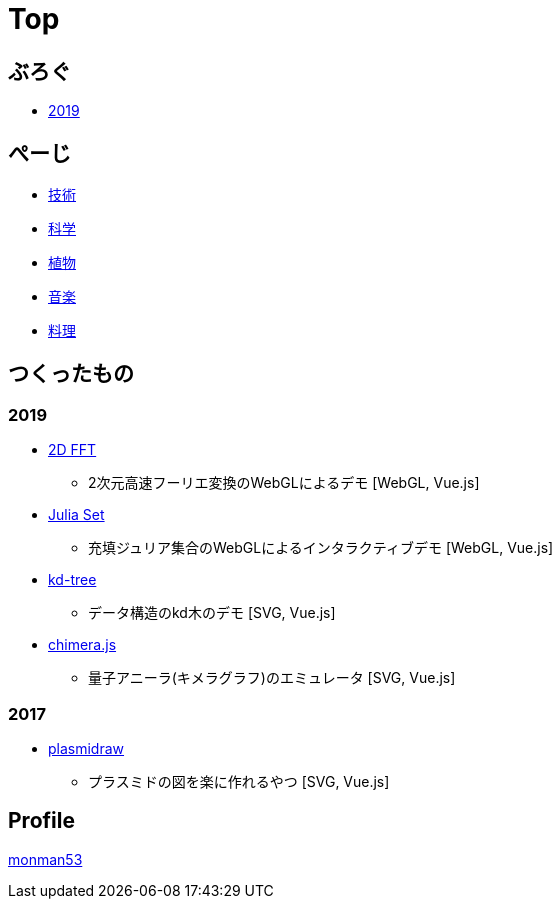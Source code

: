 = Top
:description: monman53のホームページです．パソコンで色々やったり，植物とかの話もあります．

== ぶろぐ

* link:/post/2019/[2019]

== ぺーじ

* link:/tech/[技術]
* link:/science/[科学]
* link:/plant/[植物]
* link:/music/[音楽]
* link:/cooking/[料理]

// === 技術
//
// * link:/tech/imagemagick.html[ImageMagickのメモ]
// * link:/tech/environment.html[環境構築用]
//
// === 植物
//
// * link:/plant/fusenkazura.html[フウセンカズラ栽培日記]
//
// === 音楽
//
// * link:/music/[お気に入りのクラシック音楽]

// === その他

// * link:/science/[自然科学の知識]
// * link:/kyopro.html[競プロのお供]
// * link:/cooking.html[料理()]

== つくったもの

=== 2019
* link:/demos/2dfft/[2D FFT]
** 2次元高速フーリエ変換のWebGLによるデモ [WebGL, Vue.js]
* link:/demos/juliaset/[Julia Set]
** 充填ジュリア集合のWebGLによるインタラクティブデモ [WebGL, Vue.js]
//* https://monman53.github.io/demos/juliaset-vc/index.html[Julia Set (vc仕様)]
//** 上記のビネクラ仕様
//* https://monman53.github.io/demos/nightsky/index.html[Nightsky (vc仕様)]
//** 一次元セル・オートマトンとライフゲームによる夜空 [WebGL]
//** https://github.com/elliotwaite/rule-30-and-game-of-life[こちら]を参考に作成
* link:/demos/kd-tree/[kd-tree]
** データ構造のkd木のデモ [SVG, Vue.js]
//* https://monman53.github.io/demos/path-vc/index.html[path (vc仕様)]
//** ベルマンフォード法による最短経路探索．動的探索 [SVG, Vue.js]
//* https://monman53.github.io/demos/lines/index.html[lines (vc仕様)]
//** 線分がパタパタするヘッダー [Canvas, Vue.js]
//* link:https://monman53.github.io/halftone/[Halftone]
//** 印刷技術の網点(Halftone)の単色エミュレータ [WebGL, Vue.js]
* link:https://monman53.github.io/chimera.js/[chimera.js]
** 量子アニーラ(キメラグラフ)のエミュレータ [SVG, Vue.js]

=== 2017
* link:https://monman53.github.io/plasmidraw/[plasmidraw]
** プラスミドの図を楽に作れるやつ [SVG, Vue.js]

// ==== link:/demos/[一覧]




== Profile

link:/profile.html[monman53]
